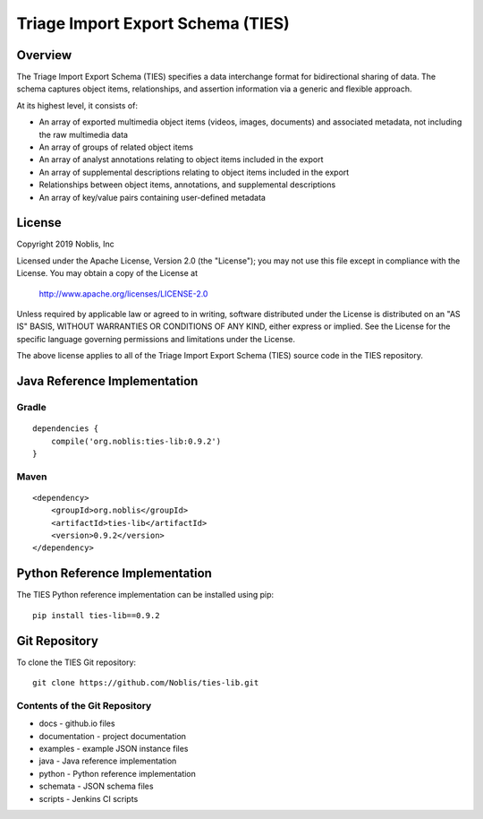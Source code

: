 Triage Import Export Schema (TIES)
**********************************

Overview
========

The Triage Import Export Schema (TIES) specifies a data interchange format for bidirectional sharing of data. The schema
captures object items, relationships, and assertion information via a generic and flexible approach.

At its highest level, it consists of:

* An array of exported multimedia object items (videos, images, documents) and associated metadata, not including the raw multimedia data
* An array of groups of related object items
* An array of analyst annotations relating to object items included in the export
* An array of supplemental descriptions relating to object items included in the export
* Relationships between object items, annotations, and supplemental descriptions
* An array of key/value pairs containing user-defined metadata

License
=======

Copyright 2019 Noblis, Inc

Licensed under the Apache License, Version 2.0 (the "License");
you may not use this file except in compliance with the License.
You may obtain a copy of the License at

   http://www.apache.org/licenses/LICENSE-2.0

Unless required by applicable law or agreed to in writing, software
distributed under the License is distributed on an "AS IS" BASIS,
WITHOUT WARRANTIES OR CONDITIONS OF ANY KIND, either express or implied.
See the License for the specific language governing permissions and
limitations under the License.

The above license applies to all of the Triage Import Export Schema (TIES)
source code in the TIES repository.

Java Reference Implementation
=============================

Gradle
------

::

    dependencies {
        compile('org.noblis:ties-lib:0.9.2')
    }

Maven
-----

::

    <dependency>
        <groupId>org.noblis</groupId>
        <artifactId>ties-lib</artifactId>
        <version>0.9.2</version>
    </dependency>

Python Reference Implementation
===============================

The TIES Python reference implementation can be installed using pip::

    pip install ties-lib==0.9.2

Git Repository
==============

To clone the TIES Git repository::

    git clone https://github.com/Noblis/ties-lib.git

Contents of the Git Repository
------------------------------

* docs - github.io files
* documentation - project documentation
* examples - example JSON instance files
* java - Java reference implementation
* python - Python reference implementation
* schemata - JSON schema files
* scripts - Jenkins CI scripts
